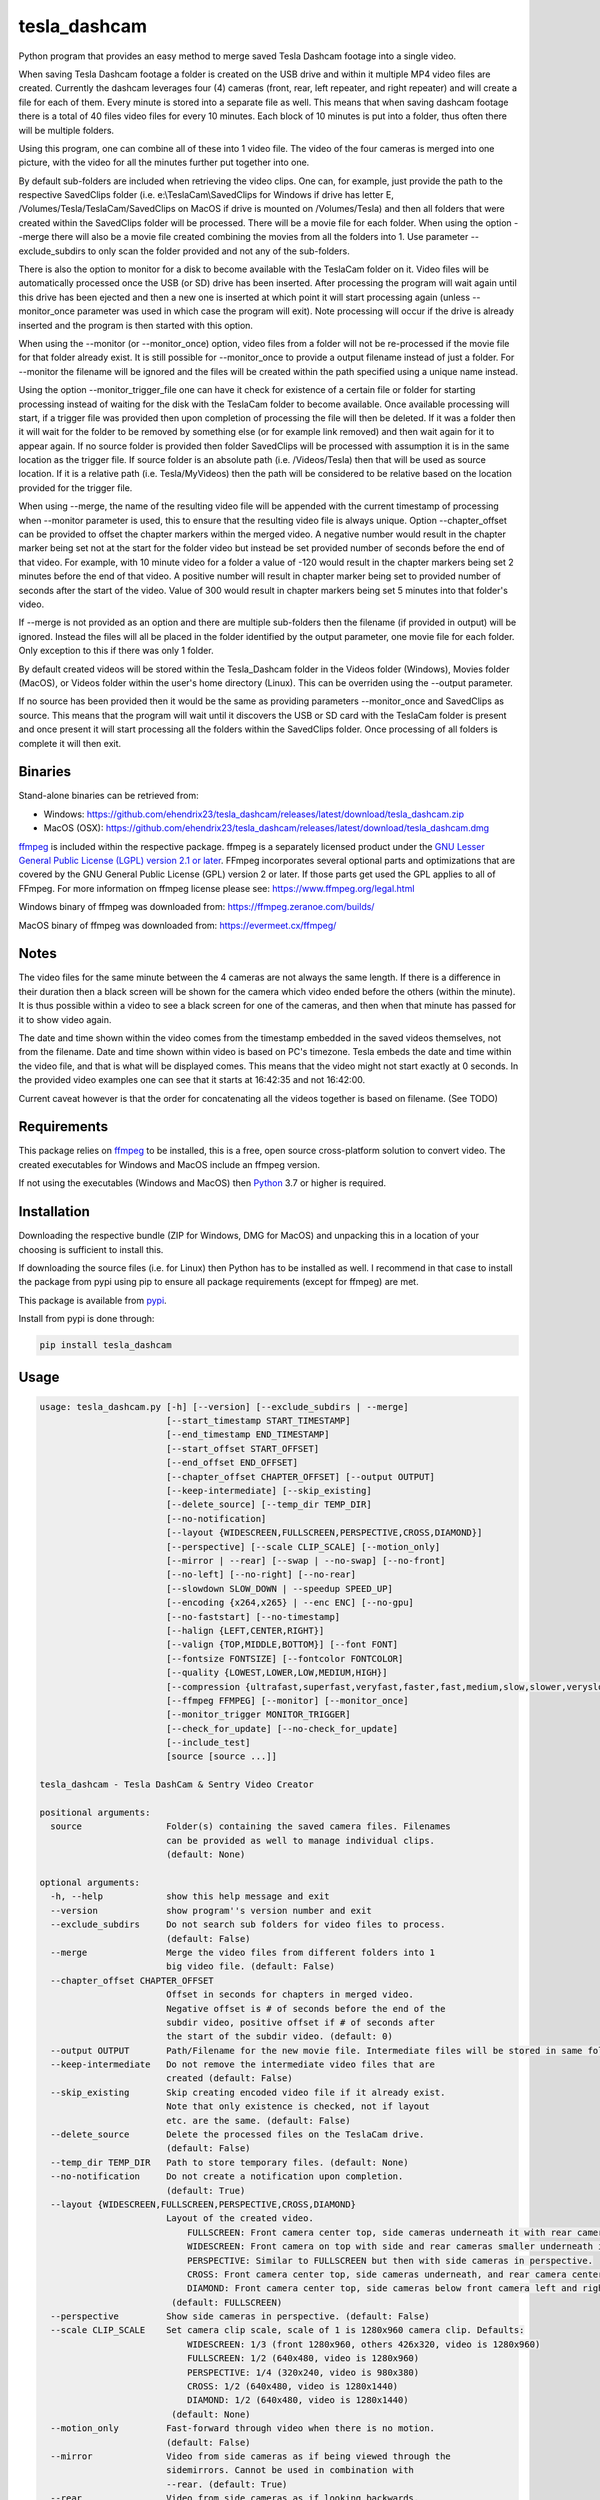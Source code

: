 tesla_dashcam
=============

Python program that provides an easy method to merge saved Tesla Dashcam footage into a single video.

When saving Tesla Dashcam footage a folder is created on the USB drive and within it multiple MP4 video files are
created. Currently the dashcam leverages four (4) cameras (front, rear, left repeater, and right repeater) and will create a
file for each of them. Every minute is stored into a separate file as well. This means that when saving dashcam footage
there is a total of 40 files video files for every 10 minutes. Each block of 10 minutes is put into a folder, thus often
there will be multiple folders.

Using this program, one can combine all of these into 1 video file. The video of the four cameras is merged
into one picture, with the video for all the minutes further put together into one.

By default sub-folders are included when retrieving the video clips. One can, for example, just provide the path to the
respective SavedClips folder (i.e. e:\\TeslaCam\\SavedClips for Windows if drive has letter E,
/Volumes/Tesla/TeslaCam/SavedClips on MacOS if drive is mounted on /Volumes/Tesla) and then all folders that were created
within the SavedClips folder will be processed. There will be a movie file for each folder.
When using the option --merge there will also be a movie file created combining the movies from all the folders into 1.
Use parameter --exclude_subdirs to only scan the folder provided and not any of the sub-folders.

There is also the option to monitor for a disk to become available with the TeslaCam folder on it. Video files will be
automatically processed once the USB (or SD) drive has been inserted. After processing the program will wait again until
this drive has been ejected and then a new one is inserted at which point it will start processing again (unless
--monitor_once parameter was used in which case the program will exit).
Note processing will occur if the drive is already inserted and the program is then started with this option.

When using the --monitor (or --monitor_once) option, video files from a folder will not be re-processed if the movie
file for that folder already exist.
It is still possible for --monitor_once to provide a output filename instead of just a folder. For --monitor the filename
will be ignored and the files will be created within the path specified using a unique name instead.

Using the option --monitor_trigger_file one can have it check for existence of a certain file or folder for starting
processing instead of waiting for the disk with the TeslaCam folder to become available. Once available processing will
start, if a trigger file was provided then upon completion of processing the file will then be deleted. If it was a folder
then it will wait for the folder to be removed by something else (or for example link removed) and then wait again for it
to appear again.
If no source folder is provided then folder SavedClips will be processed with assumption it is in the same location as
the trigger file. If source folder is an absolute path (i.e. /Videos/Tesla) then that will be used as source location.
If it is a relative path (i.e. Tesla/MyVideos) then the path will be considered to be relative based on the location
provided for the trigger file.

When using --merge, the name of the resulting video file will be appended with the current timestamp of processing when
--monitor parameter is used, this to ensure that the resulting video file is always unique.
Option --chapter_offset can be provided to offset the chapter markers within the merged video. A negative number would
result in the chapter marker being set not at the start for the folder video but instead be set provided number of
seconds before the end of that video. For example, with 10 minute video for a folder a value of -120 would result
in the chapter markers being set 2 minutes before the end of that video. A positive number will result in chapter marker
being set to provided number of seconds after the start of the video. Value of 300 would result in chapter markers being
set 5 minutes into that folder's video.

If --merge is not provided as an option and there are multiple sub-folders then the filename (if provided in output)
will be ignored. Instead the files will all be placed in the folder identified by the output parameter, one movie file
for each folder. Only exception to this if there was only 1 folder.

By default created videos will be stored within the Tesla_Dashcam folder in the Videos folder (Windows), Movies folder (MacOS), or Videos folder within the user's home directory (Linux).
This can be overriden using the --output parameter.

If no source has been provided then it would be the same as providing parameters --monitor_once and SavedClips as source.
This means that the program will wait until it discovers the USB or SD card with the TeslaCam folder is present and once present it will
start processing all the folders within the SavedClips folder. Once processing of all folders is complete it will then exit.



Binaries
--------

Stand-alone binaries can be retrieved from:

- Windows: https://github.com/ehendrix23/tesla_dashcam/releases/latest/download/tesla_dashcam.zip
- MacOS (OSX): https://github.com/ehendrix23/tesla_dashcam/releases/latest/download/tesla_dashcam.dmg

`ffmpeg <https://www.ffmpeg.org/legal.html>`_ is included within the respective package.
ffmpeg is a separately licensed product under the `GNU Lesser General Public License (LGPL) version 2.1 or later <http://www.gnu.org/licenses/old-licenses/lgpl-2.1.html>`_.
FFmpeg incorporates several optional parts and optimizations that are covered by the GNU General Public License (GPL) version 2 or later. If those parts get used the GPL applies to all of FFmpeg.
For more information on ffmpeg license please see: https://www.ffmpeg.org/legal.html

Windows binary of ffmpeg was downloaded from: https://ffmpeg.zeranoe.com/builds/

MacOS binary of ffmpeg was downloaded from: https://evermeet.cx/ffmpeg/


Notes
-----

The video files for the same minute between the 4 cameras are not always the same length. If there is a difference in
their duration then a black screen will be shown for the camera which video ended before the others (within the minute).
It is thus possible within a video to see a black screen for one of the cameras, and then when that minute has passed
for it to show video again.

The date and time shown within the video comes from the timestamp embedded in the saved videos themselves, not from the
filename. Date and time shown within video is based on PC's timezone.
Tesla embeds the date and time within the video file, and that is what will be displayed comes. This means that the video might
not start exactly at 0 seconds. In the provided video examples one can see that it starts at 16:42:35 and not 16:42:00.

Current caveat however is that the order for concatenating all the videos together is based on filename. (See TODO)

Requirements
-------------

This package relies on `ffmpeg <https://ffmpeg.org>`__ to be installed, this is a free, open source cross-platform
solution to convert video. The created executables for Windows and MacOS include an ffmpeg version.

If not using the executables (Windows and MacOS) then `Python <https://www.python.org>`__ 3.7 or higher is required.


Installation
-------------

Downloading the respective bundle (ZIP for Windows, DMG for MacOS) and unpacking this in a location of your choosing is
sufficient to install this.

If downloading the source files (i.e. for Linux) then Python has to be installed as well. I recommend in that case to
install the package from pypi using pip to ensure all package requirements (except for ffmpeg) are met.

This package is available from `pypi <https://pypi.org/project/tesla-dashcam/>`__.

Install from pypi is done through:

.. code:: bash

    pip install tesla_dashcam



Usage
-----

.. code:: bash

    usage: tesla_dashcam.py [-h] [--version] [--exclude_subdirs | --merge]
                            [--start_timestamp START_TIMESTAMP]
                            [--end_timestamp END_TIMESTAMP]
                            [--start_offset START_OFFSET]
                            [--end_offset END_OFFSET]
                            [--chapter_offset CHAPTER_OFFSET] [--output OUTPUT]
                            [--keep-intermediate] [--skip_existing]
                            [--delete_source] [--temp_dir TEMP_DIR]
                            [--no-notification]
                            [--layout {WIDESCREEN,FULLSCREEN,PERSPECTIVE,CROSS,DIAMOND}]
                            [--perspective] [--scale CLIP_SCALE] [--motion_only]
                            [--mirror | --rear] [--swap | --no-swap] [--no-front]
                            [--no-left] [--no-right] [--no-rear]
                            [--slowdown SLOW_DOWN | --speedup SPEED_UP]
                            [--encoding {x264,x265} | --enc ENC] [--no-gpu]
                            [--no-faststart] [--no-timestamp]
                            [--halign {LEFT,CENTER,RIGHT}]
                            [--valign {TOP,MIDDLE,BOTTOM}] [--font FONT]
                            [--fontsize FONTSIZE] [--fontcolor FONTCOLOR]
                            [--quality {LOWEST,LOWER,LOW,MEDIUM,HIGH}]
                            [--compression {ultrafast,superfast,veryfast,faster,fast,medium,slow,slower,veryslow}]
                            [--ffmpeg FFMPEG] [--monitor] [--monitor_once]
                            [--monitor_trigger MONITOR_TRIGGER]
                            [--check_for_update] [--no-check_for_update]
                            [--include_test]
                            [source [source ...]]

    tesla_dashcam - Tesla DashCam & Sentry Video Creator

    positional arguments:
      source                Folder(s) containing the saved camera files. Filenames
                            can be provided as well to manage individual clips.
                            (default: None)

    optional arguments:
      -h, --help            show this help message and exit
      --version             show program''s version number and exit
      --exclude_subdirs     Do not search sub folders for video files to process.
                            (default: False)
      --merge               Merge the video files from different folders into 1
                            big video file. (default: False)
      --chapter_offset CHAPTER_OFFSET
                            Offset in seconds for chapters in merged video.
                            Negative offset is # of seconds before the end of the
                            subdir video, positive offset if # of seconds after
                            the start of the subdir video. (default: 0)
      --output OUTPUT       Path/Filename for the new movie file. Intermediate files will be stored in same folder.
      --keep-intermediate   Do not remove the intermediate video files that are
                            created (default: False)
      --skip_existing       Skip creating encoded video file if it already exist.
                            Note that only existence is checked, not if layout
                            etc. are the same. (default: False)
      --delete_source       Delete the processed files on the TeslaCam drive.
                            (default: False)
      --temp_dir TEMP_DIR   Path to store temporary files. (default: None)
      --no-notification     Do not create a notification upon completion.
                            (default: True)
      --layout {WIDESCREEN,FULLSCREEN,PERSPECTIVE,CROSS,DIAMOND}
                            Layout of the created video.
                                FULLSCREEN: Front camera center top, side cameras underneath it with rear camera between side camera.
                                WIDESCREEN: Front camera on top with side and rear cameras smaller underneath it.
                                PERSPECTIVE: Similar to FULLSCREEN but then with side cameras in perspective.
                                CROSS: Front camera center top, side cameras underneath, and rear camera center bottom.
                                DIAMOND: Front camera center top, side cameras below front camera left and right of front, and rear camera center bottom.
                             (default: FULLSCREEN)
      --perspective         Show side cameras in perspective. (default: False)
      --scale CLIP_SCALE    Set camera clip scale, scale of 1 is 1280x960 camera clip. Defaults:
                                WIDESCREEN: 1/3 (front 1280x960, others 426x320, video is 1280x960)
                                FULLSCREEN: 1/2 (640x480, video is 1280x960)
                                PERSPECTIVE: 1/4 (320x240, video is 980x380)
                                CROSS: 1/2 (640x480, video is 1280x1440)
                                DIAMOND: 1/2 (640x480, video is 1280x1440)
                             (default: None)
      --motion_only         Fast-forward through video when there is no motion.
                            (default: False)
      --mirror              Video from side cameras as if being viewed through the
                            sidemirrors. Cannot be used in combination with
                            --rear. (default: True)
      --rear                Video from side cameras as if looking backwards.
                            Cannot be used in combination with --mirror. (default:
                            False)
      --swap                Swap left and right cameras, default when layout
                            FULLSCREEN with --rear option is chosen. (default:
                            None)
      --no-swap             Do not swap left and right cameras, default with all
                            other options. (default: None)
      --slowdown SLOW_DOWN  Slow down video output. Accepts a number that is then
                            used as multiplier, providing 2 means half the speed.
                            (default: None)
      --speedup SPEED_UP    Speed up the video. Accepts a number that is then used
                            as a multiplier, providing 2 means twice the speed.
                            (default: None)
      --encoding {x264,x265}
                            Encoding to use for video creation.
                                x264: standard encoding, can be viewed on most devices but results in bigger file.
                                x265: newer encoding standard but not all devices support this yet.
                             (default: x264)
      --enc ENC             Provide a custom encoding for video creation.
                            Note: when using this option the --gpu option is ignored. To use GPU hardware acceleration specify a encoding that provides this. (default: None)
      --no-gpu (MAC)        Use GPU acceleration, only enable if supported by hardware.
                             MAC: All MACs with Haswell CPU or later  support this (Macs after 2013).
                                  See following link as well:
                                     https://en.wikipedia.org/wiki/List_of_Macintosh_models_grouped_by_CPU_type#Haswell
      --gpu (Non-MAC)        Use GPU acceleration, only enable if supported by hardware.
                             MAC: All MACs with Haswell CPU or later  support this (Macs after 2013).
                                  See following link as well:
                                     https://en.wikipedia.org/wiki/List_of_Macintosh_models_grouped_by_CPU_type#Haswell
      --gpu_type (Non-MAC) {nvidia, intel, RPi}
                            Type of graphics card (GPU) in the system. This determines the encoder that will be used.
                            This parameter is mandatory if --gpu is provided.
      --no-faststart        Do not enable flag faststart on the resulting video
                            files. Use this when using a network share and errors
                            occur during encoding. (default: False)
      --ffmpeg FFMPEG       Path and filename for ffmpeg. Specify if ffmpeg is not
                            within path. (default: /Users/ehendrix/Documents_local
                            /GitHub/tesla_dashcam/tesla_dashcam/ffmpeg)

    Timestamp Restriction:
      Restrict video to be between start and/or end timestamps. Timestamp to be
      provided in a ISO-8601format (see https://fits.gsfc.nasa.gov/iso-time.html
      for examples)

      --start_timestamp START_TIMESTAMP
                            Starting timestamp (default: None)
      --end_timestamp END_TIMESTAMP
                            Ending timestamp (default: None)

    Clip offsets:
      Start and/or end offsets

      --start_offset START_OFFSET
                            Starting offset in seconds. (default: None)
      --end_offset END_OFFSET
                            Ending offset in seconds. (default: None)

    Camera Exclusion:
      Exclude one or more cameras:

      --no-front            Exclude front camera from video. (default: False)
      --no-left             Exclude left camera from video. (default: False)
      --no-right            Exclude right camera from video. (default: False)
      --no-rear             Exclude rear camera from video. (default: False)

    Timestamp:
      Options for timestamp:

      --no-timestamp        Include timestamp in video (default: False)
      --halign {LEFT,CENTER,RIGHT}
                            Horizontal alignment for timestamp (default: None)
      --valign {TOP,MIDDLE,BOTTOM}
                            Vertical Alignment for timestamp (default: None)
      --font FONT           Fully qualified filename (.ttf) to the font to be
                            chosen for timestamp. (default:
                            /Library/Fonts/Arial.ttf)
      --fontsize FONTSIZE   Font size for timestamp. Default is scaled based on
                            video scaling. (default: None)
      --fontcolor FONTCOLOR
                            Font color for timestamp. Any color is accepted as a color string or RGB value.
                            Some potential values are:
                                white
                                yellowgreen
                                yellowgreen@0.9
                                Red
                            :    0x2E8B57
                            For more information on this see ffmpeg documentation for color: https://ffmpeg.org/ffmpeg-utils.html#Color (default: white)

    Video Quality:
      Options for resulting video quality and size:

      --quality {LOWEST,LOWER,LOW,MEDIUM,HIGH}
                            Define the quality setting for the video, higher
                            quality means bigger file size but might not be
                            noticeable. (default: LOWER)
      --compression {ultrafast,superfast,veryfast,faster,fast,medium,slow,slower,veryslow}
                            Speed to optimize video. Faster speed results in a
                            bigger file. This does not impact the quality of the
                            video, just how much time is used to compress it.
                            (default: medium)

    Monitor for TeslaDash Cam drive:
      Parameters to monitor for a drive to be attached with folder TeslaCam in
      the root.

      --monitor             Enable monitoring for drive to be attached with
                            TeslaCam folder. (default: False)
      --monitor_once        Enable monitoring and exit once drive with TeslaCam
                            folder has been attached and files processed.
                            (default: False)
      --monitor_trigger MONITOR_TRIGGER
                            Trigger file to look for instead of waiting for drive
                            to be attached. Once file is discovered then
                            processing will start, file will be deleted when
                            processing has been completed. If source is not
                            provided then folder where file is located will be
                            used as source. (default: None)

    Update Check:
      Check for updates

      --check_for_update    Check for updates, do not do anything else. (default:
                            False)
      --no-check_for_update
                            A check for new updates is performed every time. With
                            this parameter that can be disabled (default: False)
      --include_test        Include test (beta) releases when checking for
                            updates. (default: False)



Layout:
-------

`FULLSCREEN:` Resolution: 1920x960
::

    +---------------+----------------+----------------+
    |               | Front Camera   |                |
    +---------------+----------------+----------------+
    | Left Camera   |  Rear Camera   |  Right Camera  |
    +---------------+----------------+----------------+

Video example: https://youtu.be/P5k9PXPGKWQ

`PERSPECTIVE:` Resolution: 1944x1204
::

    +---------------+----------------+---------------+
    |               | Front Camera   |               |
    |               |                |               |
    +---------------+----------------+---------------+
    | Diagonal Left | Rear Camera    | Diagonal Right|
    | Camera        |                | Camera        |
    +---------------+----------------+---------------+

Video example: https://youtu.be/fTUZQ-Ej5AY


`WIDESCREEN:` Resolution: 1920x1920
::

    +---------------+----------------+----------------+
    |                 Front Camera                    |
    +---------------+----------------+----------------+
    | Left Camera   |  Rear Camera   |  Right Camera  |
    +---------------+----------------+----------------+

Video example: https://youtu.be/nPleIhVxyhQ


`CROSS:` Resolution: 1280x1440
::

    +---------------+----------------+----------------+
    |               | Front Camera   |                |
    +---------------+----------------+----------------+
    |     Left Camera      |       Right Camera       |
    +---------------+----------------+----------------+
    |               | Rear Camera    |                |
    +---------------+----------------+----------------+


`DIAMOND:` Resolution: 1920x976
::

    +---------------+----------------+----------------+
    |               |  Front Camera  |                |
    +---------------+                +----------------+
    |   Left Camera |----------------| Right Camera   |
    +               +  Rear Camera   +                +
    |---------------|                |----------------|
    +---------------+----------------+----------------+




Examples
--------

To show help:

* Windows:

.. code:: bash

    tesla_dashcam.exe -h

* Mac:

.. code:: bash

    tesla_dashcam -h

* Linux:

.. code:: bash

    python3 tesla_dashcam.py -h


Using defaults:

* Windows:

.. code:: bash

    tesla_dashcam.exe c:\Tesla\2019-02-27_14-02-03

* Mac:

.. code:: bash

    tesla_dashcam /Users/me/Desktop/Tesla/2019-02-27_14-02-03

* Linux:

.. code:: bash

    python3 tesla_dashcam.py /home/me/Tesla/2019-02-27_14-02-03

Using defaults but not knowing what to provide for source path. Goal to only process the SavedClips and only do this once.
Store the resulting video files in c:\Tesla (Windows) or /Users/me/Desktop/Tesla (MacOS). Delete the files from the
USB (or SD) when processed.

* Windows:

.. code:: bash

    tesla_dashcam.exe --monitor_once --delete_source --output c:\Tesla SavedClips

* Mac:

.. code:: bash

    tesla_dashcam --monitor_once --delete_source --output /Users/me/Desktop/Tesla SavedClips

* Linux:

.. code:: bash

    python3 tesla_dashcam.py --monitor_once --delete_source --output /home/me/Tesla SavedClips

Specify video file and location:

* Windows:

.. code:: bash

    tesla_dashcam.exe --output c:\Tesla\My_Video_Trip.mp4 c:\Tesla\2019-02-27_14-02-03

* Mac:

.. code:: bash

    tesla_dashcam --output /Users/me/Desktop/Tesla/My_Video_Trip.mp4 /Users/me/Desktop/Tesla/2019-02-27_14-02-03

* Linux:

.. code:: bash

    python3 tesla_dashcam.py --output /home/me/Tesla/My_Video_Trip.mp4 /home/me/Tesla/2019-02-27_14-02-03

Without timestamp:

* Windows:

.. code:: bash

    tesla_dashcam.exe --no-timestamp c:\Tesla\2019-02-27_14-02-03

* Mac:

.. code:: bash

    tesla_dashcam --no-timestamp /Users/me/Desktop/Tesla/2019-02-27_14-02-03

* Linux:

.. code:: bash

    python3 tesla_dashcam.py --no-timestamp /home/me/Tesla/2019-02-27_14-02-03

Put timestamp center top in yellowgreen:

* Windows:

.. code:: bash

    tesla_dashcam.exe --fontcolor yellowgreen@0.9 -halign CENTER -valign TOP c:\Tesla\2019-02-27_14-02-03

* Mac:

.. code:: bash

    tesla_dashcam --fontcolor yellowgreen@0.9 -halign CENTER -valign TOP /Users/me/Desktop/Tesla/2019-02-27_14-02-03

* Linux:

.. code:: bash

    python3 tesla_dashcam.py --fontcolor yellowgreen@0.9 -halign CENTER -valign TOP /home/me/Tesla/2019-02-27_14-02-03

Layout so front is shown top middle with side cameras below it and font size of 24 (FULLSCREEN):

* Windows:

.. code:: bash

    tesla_dashcam.exe --layout FULLSCREEN --fontsize 24 c:\Tesla\2019-02-27_14-02-03

* Mac:

.. code:: bash

    tesla_dashcam --layout FULLSCREEN --fontsize 24 /Users/me/Desktop/Tesla/2019-02-27_14-02-03

* Linux:

.. code:: bash

    python3 tesla_dashcam.py --layout FULLSCREEN --fontsize 24 /home/me/Tesla/2019-02-27_14-02-03

Specify location of ffmpeg binay (in case ffmpeg is not in path):

* Windows:

.. code:: bash

    tesla_dashcam.exe --ffmpeg c:\ffmpeg\ffmpeg.exe c:\Tesla\2019-02-27_14-02-03

* Mac:

.. code:: bash

    tesla_dashcam --ffmpeg /Applications/ffmpeg /Users/me/Desktop/Tesla/2019-02-27_14-02-03

* Linux:

.. code:: bash

    python3 tesla_dashcam.py --ffmpeg /home/me/ffmpeg /home/me/Tesla/2019-02-27_14-02-03

Layout of PERSPECTIVE with a different font for timestamp and path for ffmpeg:

* Windows: Note how to specify the path, : and \ needs to be escaped by putting a \ in front of them.

.. code:: bash

    tesla_dashcam.exe --layout PERSPECTIVE --ffmpeg c:\ffmpeg\ffmpeg.exe --font "C\:\\Windows\\Fonts\\Courier New.ttf" c:\Tesla\2019-02-27_14-02-03

* Mac:

.. code:: bash

    tesla_dashcam --layout PERSPECTIVE --ffmpeg /Applications/ffmpeg --font '/Library/Fonts/Courier New.ttf' /Users/me/Desktop/Tesla/2019-02-27_14-02-03

* Linux:

.. code:: bash

    python3 tesla_dashcam.py --layout PERSPECTIVE --ffmpeg /Applications/ffmpeg --font '/usr/share/fonts/truetype/freefont/Courier New.ttf' /home/me/Tesla/2019-02-27_14-02-03

Enable monitoring for the Tesla Dashcam USB (or SD) to be inserted and then process all the files (both RecentClips and SavedClips).
Increase speed of resulting videos tenfold and store all videos in folder specified by output.
Delete the source files afterwards:


.. code:: bash

    tesla_dashcam.exe --speed 10 --output c:\Tesla\ --monitor .

* Mac:

.. code:: bash

    tesla_dashcam /Users/me/Desktop/Tesla --monitor .

* Linux:

.. code:: bash

    python3 tesla_dashcam.py /home/me/Desktop/Tesla --monitor .


Enable one-time monitoring for the Tesla Dashcam USB (or SD) to be inserted and then process all the files from SavedClips.
Note that for source we provide the folder name (SavedClips), the complete path will be created by the program.
Slowdown speed of resulting videos to half, show left/right cameras as if looking backwards, store all videos in folder specified by output.
Also create a movie file that has them all merged together.

* Windows:

.. code:: bash

    tesla_dashcam.exe --slowdown 2 --rear --merge --output c:\Tesla\ --monitor_once SavedClips

* Mac:

.. code:: bash

    tesla_dashcam --slowdown 2 --rear --merge --output /Users/me/Desktop/Tesla --monitor_once SavedClips

* Linux:

.. code:: bash

    python3 tesla_dashcam.py --slowdown 2 --rear --merge --output /home/me/Tesla --monitor_once SavedClips

Enable monitoring using a trigger file (or folder) to start processing all the files from SavedClips.
Note that for source we provide the folder name (SavedClips), the complete path will be created by the program using the
path of the trigger file (if it is a file) or folder. Videos are stored in folder specified by --output. Videos from all
the folders are then merged into 1 folder with name TeslaDashcam followed by timestamp of processing (timestamp is
added automatically). Chapter offset is set to be 2 minutes (120 seconds) before the end of the respective folder clips.

* Windows:

.. code:: bash

    tesla_dashcam.exe --merge --chapter_offset -120 --output c:\Tesla\TeslaDashcam.mp4 --monitor --monitor_trigger x:\TeslaCam\start_processing.txt SavedClips

* Mac:

.. code:: bash

    tesla_dashcam --merge --chapter_offset -120 --output /Users/me/Desktop/Tesla --monitor --monitor_trigger /Users/me/TeslaCam/start_processing.txt SavedClips

* Linux:

.. code:: bash

    python3 tesla_dashcam.py --merge --chapter_offset -120 --output /home/me/Tesla --monitor --monitor_trigger /home/me/TeslaCam/start_processing.txt SavedClips


Start and End Timestamps
-------------------------

By providing either (or both) a start timestamp (--start_timestamp) and/or a end timestamp (--end_timestamp) one can restrict what is being
processed and thus what is being output in the video files based on date/time. The provided timestamps do not have to match a specific timestamp
of a folder or even of a clip. If the provided timestamp falls within a video clip then the portion of the clip that falls outside of the timestamp(s)
will be skipped.
The format for the timestamp is any valid ISO-8601 format. For example:
2019 to process restrict video to year 2019.
2019-09 for September, 2019.
2019-09-10 or 20190910 for 10th of September, 2019
2019-W37 (or 2019W37) for week 37 in 2019
2019-W37-2 (or 2019W372) for Tuesday (day 2) of Week 37 in 2019
2019-253 (or 2019253) for day 253 in 2019 (which is 10th of September, 2019)

To identify the time, one can use hh, hh:mm, or hh:mm:ss.
If providing both a date and a time then these are seperated using the letter T:
2019-09-10T11:15:10 for 11:15AM on the 10th of September, 2019.

By default the timezone will be the local timezone. For UTC time add the letter Z to the time: 2019-09-10T11:15:10Z for 11:15AM on the 10th of September, 2019 UTC time.
One can also use +hh:mm, +hhmm, +hh, -hh:mm, -hhmm, -hh to use a different timezone. 2019-09-10T11:15:10-0500 is for 11:15AM on the 10th of September, 2019 EST.

For further guidance also see: https://www.cl.cam.ac.uk/~mgk25/iso-time.html

Start and End Offsets
-------------------------
Using the parameters --start_offset and --end_offset one can set at which point the processing of the clips within the folder should start. The value provided is in seconds.
For example, to skip the 1st 5 minutes of each event (an event being the collection of video files within 1 folder) one can provide --start_offset 300.
Similar, to skip the last 30 seconds of an event one can use --end_offset 30.
The offsets are done for each folder (event) independently. Thus if processing 8 folders and a --start_offset 420 then 8 files will be
created and each will be about 3 minutes long (as each folder normally has 10 minutes worth of video). If using --merge then the resulting merged video files will be 24 minutes long.

The offsets are calculated before speed-up or slow-down of the video. Hence using --start_offset 420 --speed_up 2 would still result in the offset being at 7 minutes.


Argument (Parameter) file
-------------------------

It is also possible to supply a text file with all the respective arguments (parameters) instead of having to enter them each time on the command line.
Arguments within the text file can all be on one (1) line, on separate lines, or a combination thereof.

Having a text file (i.e. my_preference.txt) with the following contents:

.. code:: bash

    --speedup 10 --rear
    --merge --output /home/me/Tesla
    --monitor_once SavedClips

And then executing tesla_dashcam as follows:

* Windows:

.. code:: bash

    tesla_dashcam.exe @my_preference.txt

* Mac:

.. code:: bash

    tesla_dashcam @my_preference.txt

* Linux:

.. code:: bash

    python3 tesla_dashcam.py @my_preference.txt

Would result in the same as if those parameters were provided on the command itself. One can also combine a parameter file with parameters on the command line.
Preference is given to what occurs first. For example, if providing the following arguments:

.. code:: bash

    --speedup 2 @my_preference.txt

Then the clips will only be sped up two-fold instead of 10-fold as --speedup 2 occurs before --speedup 10 from the parameter file.
But with:

.. code:: bash

    @my_preference.txt --speedup 2

the clips will be sped up ten-fold.

Support
-------

There is no official support nor should there be any expectation for support to be provided. As per license this is
provided As-Is.
However, any issues or requests can be reported on `GitHub <https://github.com/ehendrix23/tesla_dashcam/issues>`__ and
I will do my best (time permitting) to provide support.


Release Notes
-------------

0.1.4:
    - Initial Release
0.1.5:
    - Fixed: font issue on Windows
0.1.6:
    - Changed: Output folder is now optional
    - Changed: Source is positional argument (in preparation for self-contained executable and drag&drop)
0.1.7:
    - New: Added perspective layout (thanks to `lairdb <https://model3ownersclub.com/members/lairdb.16314/>`__ from `model3ownersclub <https://model3ownersclub.com>`__ forums to provide this layout).
    - New: Added font size option to set the font size for timestamp
    - New: Added font color option to set the font color for timestamp
    - New: Added halign option to horizontally align timestamp (left, center, right)
    - New: Added valign option to vertically align timestamp (top, middle, bottom)
    - Changed: Perspective is now default layout.
0.1.8:
    - New: Added GPU hardware accelerated encoding for Mac and PCs with NVIDIA. On Mac it is enabled by default
    - New: Added option to have video from side cameras be shown as if one were to look at it through the mirror (option --mirror). This is now the default
    - New: Added option --rear to show video from side cameras as if one was looking to the rear of the car. This was how it was originally.
    - New: Added option to swap left and right camera in output. Mostly beneficial in FULLSCREEN with --rear option as it then seems like it is from a rear camera
    - New: Added option to speedup (--speedup) or slowdown (--slowdown) the video.
    - New: Added option to provide a different encoder for ffmpeg to use. This is for those more experienced with ffmpeg.
    - New: Added a default font path for Linux systems
    - New: Added --version to get the version number
    - New: Releases will now be bundled in a ZIP file (Windows) or a DMG file (MacOS) with self-contained executables in them. This means Python does not need to be installed anymore (located on github)
    - New: ffmpeg executable binary for Windows and MacOS added into respective bundle.
    - Changed: For output (--output) one can now also just specify a folder name. The resulting filename will be based on the name of the folder it is then put in
    - Changed: If there is only 1 video file for merging then will now just rename intermediate (or copy if --keep-intermediate is set).
    - Changed: The intermediate files (combining of the 3 cameras into 1 video file per minute) will now be written to the output folder if one provided.
    - Changed: The intermediate files will be deleted once the complete video file is created. This can be disabled through option --keep-intermediate
    - Changed: Set FULLSCREEN back as the default layout
    - Changed: Help output (-h) will show what default value is for each parameter
    - Changed: Cleaned up help output
    - Changed: Default path for ffmpeg will be set to same path as tesla_dashcam is located in, if not exist then default will be based that ffmpeg is part of PATH.
    - Fixed: Now able to handle if a camera file is missing, a black screen will be shown for that duration for the missing file
    - Fixed: Fixed (I believe) cygwin path for fonts.
0.1.9:
    - New: Added scanning of sub-folders clip files. Each folder will be processed and resulting movie file created. This can be disabled through parameter --exclude_subdirs
    - New: Added option to merge the video files from multiple sub-folders into 1 movie file. Use parameter --merge to enable.
    - New: Added option to monitor if the USB drive (or SD card) is inserted in the PC and then automatically start processing the files. Use parameter --monitor to enable.
      Parameter --monitor_once will stop monitoring and exit after 1st time drive was inserted.
      Parameter --delete_source will delete the source files and folder once the movie file for that folder has been created.
    - New: Added update checker to determine if there is a newer version, additional arguments to just perform check (--check_for_update), include test releases (--include_test), or disable always checking for updates (--no-check_for_update)
    - New: ffmpeg is part of the tesla_dashcam executable
    - New: Desktop notification when processing starts (when using monitor) and when it completes.
    - New: DockerFile added making it easy to run tesla_dashcam within Docker (jeanfabrice)
    - New: Time it took to create the video files will now be provided upon completion of processing.
    - Changed: Formatted output to easily show progress
    - Fixed: Will now handle it much better if a video file from a camera is corrupt (i.e. zero-byte file).
    - Fixed: combining clips to movie would not use GPU or provided encoding.
    - Fixed: Added additional check that video file exist before merging into movie.
0.1.10:
    - New: Added scale option to set the scale of the clips and thus resulting video. (--scale)
    - New: Added option to specify a parameter file using @<filename> where parameters can be located in. (@<filename>)
    - New: One can now specify multiple sources instead of just 1.
    - New: Individual file(s) can now be provided as a source as well (only 1 camera filename has to be provided to get all 3)
    - New: Source is now optional, if not provided then it will be same as --monitor_once with as source SavedClips.
    - Changed: Timestamp within video will now be used for concatenation of the clips at folder level and all (--merge option) instead of filename. This will ensure that even when crossing timezones the order of the video is still accurate.
    - Changed: --delete_source will delete source files when specified even when --monitor or --monitor_once is not specified `Issue #28 <https://github.com/ehendrix23/tesla_dashcam/issues/28>`_
    - Changed: output will default to Videos\Tesla_Dashcam (Windows) Movies/Tesla_Dashcam (MacOS), or Videos\Tesla_Dashcam (Linux) if not output folder specified.
    - Changed: Filename for the folder video files will not have start and end timestamp in local timezone instead of just folder name. `Issue #30 <https://github.com/ehendrix23/tesla_dashcam/issues/30>`_ and `Issue #33 <https://github.com/ehendrix23/tesla_dashcam/issues/33>`_
    - Changed: Updated release notes for each release better identifying what is new, changed, and fixed.
    - Fixed: issue where sometimes encoding with GPU would fail by also allowing software based encoding
    - Fixed: traceback when unable to retrieve latest release from GitHub
    - Fixed: running tesla_dashcam when installed using pip. `Issue #23 <https://github.com/ehendrix23/tesla_dashcam/issues/23>`_ and `Issue #31 <https://github.com/ehendrix23/tesla_dashcam/issues/31>`_
    - Fixed: Folder clip would be removed if only 1 set in folder with same name as folder name if keep_intermediate not specified
    - Fixed: Font issue in Windows (hopefully final fix) `Issue #29 <https://github.com/ehendrix23/tesla_dashcam/issues/29>`_
    - Fixed: Python version has to be 3.7 or higher due to use of capture_output `Issue #19 <https://github.com/ehendrix23/tesla_dashcam/issues/19>`_
0.1.11:
    - Fixed: Traceback when getting ffmpeg path in Linux `Issue #39 <https://github.com/ehendrix23/tesla_dashcam/issues/39>`_
    - Fixed: Running tesla_dashcam when installed using pip. `Issue #38 <https://github.com/ehendrix23/tesla_dashcam/issues/38>`_
    - Fixed: Just providing a filename for output would result in traceback.
    - Fixed: When providing a folder as output it would be possible that the last folder name was stripped potentially resulting in error.
0.1.12:
    - New: Added chapter markers in the concatenated movies. Folder ones will have a chapter marker for each intermediate clip, merged one has a chapter marker for each folder.
    - New: Option --chapter_offset for use with --merge to offset the chapter marker in relation to the folder clip.
    - New: Added flag -movstart +faststart for video files better suited with browsers etc. (i.e. YouTube). Thanks to sf302 for suggestion.
    - New: Option to add trigger (--monitor_trigger_file) to use existence of a file/folder/link for starting processing instead of USB/SD being inserted.
    - Changed: Method for concatenating the clips together has been changed resulting in massive performance improvement (less then 1 second to do concatenation). Big thanks to sf302!
    - Fixed: Folders will now be deleted if there are 0-byte or corrupt video files within the folder `Issue #40 <https://github.com/ehendrix23/tesla_dashcam/issues/40>`_
    - Fixed: Providing a filename for --output would create a folder instead and not setting resulting file to filename provided `Issue #52 <https://github.com/ehendrix23/tesla_dashcam/issues/52>`_
    - Fixed: Thread exception in Windows that ToastNotifier does not have an attribute classAtom (potential fix). `Issue #54 <https://github.com/ehendrix23/tesla_dashcam/issues/54>`_
    - Fixed: Traceback when invalid output path (none-existing) is provided or when unable to create target folder in given path.
    - Fixed: Including sub dirs did not work correctly, it would only grab the 1st folder.
    - Fixed: When using monitor, if . was provided as source then nothing would be processed. Now it will process everything as intended.
    - Fixed: File created when providing a filename with --output and --monitor option did not put timestamp in filename to ensure unique filenames
    - Fixed: Argument to get release notes was provided incorrectly when checking for updates. Thank you to demonbane for fixing.
0.1.13:
    - New: Support for rear camera (introduced in V10). This also results in layouts having been modified to allow inclusion of rear camera. `Issue #71 <https://github.com/ehendrix23/tesla_dashcam/issues/71>`_
    - New: Support for hardware encoding for systems with supported Intel GPUs.
    - New: Support for hardware encoding on Raspberry Pi (RPi) (H.264 only) `Issue #66 <https://github.com/ehendrix23/tesla_dashcam/issues/66>`_
    - New: Layout CROSS with front camera top centered, side camera underneath it, and rear camera then underneath side cameras centered.
    - New: Layout DIAMOND with front camera top centered, rear camera under front and side camera centered at the left and right of front&rear.
    - New: Option --motion_only to fast-forward through the portions in the video that does not have anything motion (done through removal of duplicate frames). Thanks to supRy for providing this
    - New: Option --skip_existing to skip creation of video files that already exist. Existence only is checked, not if layout etc are the same.
    - New: Option --perspective for showing side cameras to be displayed in perspective mode irrespective of layout. Layout PERSPECTIVE is thus same as layout FULLSCREEN with --perspective option.
    - New: Options --start_offset and --end_offset can be used to provide starting and ending offset in seconds for resulting video (at folder level).
    - New: Options --start_timestamp and --end_timestamp can be used to restrict resulting video (and processing) to specific timestamps. This can be used in combination with --start_offset and/or --end_offset
    - New: Options --no-front, --no-left, --no-right, and --no-rear to exclude camera(s) from the videos
    - New: Option --gpu_type to provide GPU installed in the system for Windows/Linux. Current supported options are nvidia, intel, and RPi.
    - New: Option  --no-faststart for not setting the faststart flag in the video files as doing this can result in encoding failures on network shares `Issue #62 <https://github.com/ehendrix23/tesla_dashcam/issues/62>`_
    - New: Option --temp_dir to provide a different path to store the temporary video files that are created `Issue #67 <https://github.com/ehendrix23/tesla_dashcam/issues/67>`_
    - New: Description metadata to include video was created by tesla_dashcam with version number.
    - Changed: WIDESCREEN layout will now by default show the front camera on top with higher resolution compared to others due to incorporation of rear camera
    - Changed: Include folder SentryClips in default source list if no source provided (SavedClips was already default).
    - Changed: Check to ensure that Python version is at required level or higher (currently 3.7).
    - Changed: Existence of font file (provided or default) will be checked and error returned if not existing.
    - Changed: Existence of ffmpeg will be checked and error returned if not existing.
    - Changed: If no filename provided for merged video then current date/time will be used for filename.
    - Fixed: Merge of videos fails when a relative path instead of an absolute path is provided for --output `Issue #62 <https://github.com/ehendrix23/tesla_dashcam/issues/62>`_
    - Fixed: Issue during processing of metadata if files were missing
    - Fixed: Hidden files (files starting with period) on Mac/Linux were not ignored. This could cause issues as some programs might create these files when viewing the video.
0.1.14:
    - Fixed: Checking if font path exist in Windows failed.
0.1.15:
    - Changed: Reduced sensitivity for motion detection
    - Changed: Minor improvement for font path checking, mainly message provided.
    - Fixed: Rear view camera filename was changed from -rear_view to -back in TeslaCam folders. `Issue #78 <https://github.com/ehendrix23/tesla_dashcam/issues/78>`_
    - Fixed: Missing python-dateutil package when installing from PIP `Issue #77 <https://github.com/ehendrix23/tesla_dashcam/issues/77>`_
    - Fixed: Missing fonts in Docker Image (thanks to moorecp for providing fix)
    - Fixed: Only the 1st source was processed When using MONITOR or MONITOR_ONCE, or with V10 only SavedClips was processed when not providing a source
0.1.16:
    - Changed: View of rear camera will be mirrored as well if side cameras are shown as mirror
    - Changed: For all layouts default is to show mirror for rear&side if front camera is shown, otherwise show as rear viewing.
    - Changed: Default is to swap left&right cameras when showing rear&side as rear viewing, and not to swap them when showing rear&side as mirror view.

TODO
----

* Monitor path for new folders/files as trigger option
* Provide option to copy or move from source to output folder before starting to process
* Implement option to crop individual camera output
* Develop method to run as a service with --monitor option
* GUI Front-end
* Support drag&drop of video folder (supported in Windows now, MacOS not yet)
* Add object detection (i.e. people) and possible output when object was detected
* Saving of options
* Option to specify resolutions as an argument
* Option for end-user layout
* Use timestamp in video to ensure full synchronization between the 4 cameras
* Add option for source/output to be S3 bucket (with temp folder for creating temporary files)
* Develop Web Front-End
* Develop method to have run in AWS, allowing user to upload video files and interact using Web Front-End

